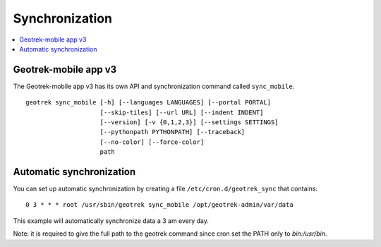 .. _synchronization-section:

===============
Synchronization
===============

.. contents::
   :local:
   :depth: 2


Geotrek-mobile app v3
---------------------

The Geotrek-mobile app v3 has its own API and synchronization command called ``sync_mobile``.

::

    geotrek sync_mobile [-h] [--languages LANGUAGES] [--portal PORTAL]
                        [--skip-tiles] [--url URL] [--indent INDENT]
                        [--version] [-v {0,1,2,3}] [--settings SETTINGS]
                        [--pythonpath PYTHONPATH] [--traceback]
                        [--no-color] [--force-color]
                        path

Automatic synchronization
-------------------------

You can set up automatic synchronization by creating a file ``/etc/cron.d/geotrek_sync`` that contains:

::

    0 3 * * * root /usr/sbin/geotrek sync_mobile /opt/geotrek-admin/var/data

This example will automatically synchronize data a 3 am every day.

Note: it is required to give the full path to the geotrek command since cron set the PATH only to `bin:/usr/bin`.
